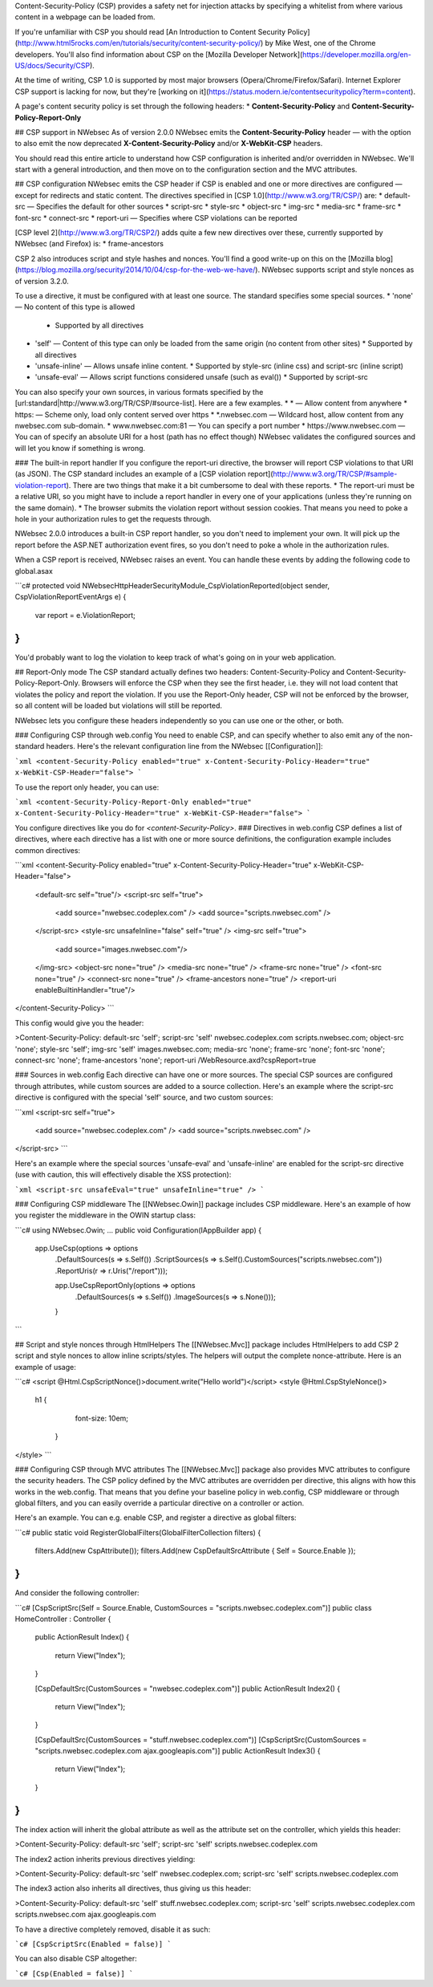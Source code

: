 Content-Security-Policy (CSP) provides a safety net for injection attacks by specifying a whitelist from where various content in a webpage can be loaded from.

If you're unfamiliar with CSP you should read [An Introduction to Content Security Policy](http://www.html5rocks.com/en/tutorials/security/content-security-policy/) by Mike West, one of the Chrome developers. You'll also find information about CSP on the [Mozilla Developer Network](https://developer.mozilla.org/en-US/docs/Security/CSP).
 
At the time of writing, CSP 1.0 is supported by most major browsers (Opera/Chrome/Firefox/Safari). Internet Explorer CSP support is lacking for now, but they're [working on it](https://status.modern.ie/contentsecuritypolicy?term=content).

A page's content security policy is set through the following headers:
* **Content-Security-Policy** and **Content-Security-Policy-Report-Only**

## CSP support in NWebsec
As of version 2.0.0 NWebsec emits the **Content-Security-Policy** header — with the option to also emit the now deprecated **X-Content-Security-Policy** and/or **X-WebKit-CSP** headers. 

You should read this entire article to understand how CSP configuration is inherited and/or overridden in NWebsec. We'll start with a general introduction, and then move on to the configuration section and the MVC attributes.

## CSP configuration
NWebsec emits the CSP header if CSP is enabled and one or more directives are configured — except for redirects and static content. The directives specified in [CSP 1.0](http://www.w3.org/TR/CSP/) are:
* default-src — Specifies the default for other sources
* script-src
* style-src
* object-src
* img-src
* media-src
* frame-src
* font-src
* connect-src
* report-uri — Specifies where CSP violations can be reported

[CSP level 2](http://www.w3.org/TR/CSP2/) adds quite a few new directives over these, currently supported by NWebsec (and Firefox) is:
* frame-ancestors

CSP 2 also introduces script and style hashes and nonces. You'll find a good write-up on this on the [Mozilla blog](https://blog.mozilla.org/security/2014/10/04/csp-for-the-web-we-have/). NWebsec supports script and style nonces as of version 3.2.0.

To use a directive, it must be configured with at least one source. The standard specifies some special sources.
* 'none' — No content of this type is allowed
  * Supported by all directives
* 'self' — Content of this type can only be loaded from the same origin (no content from other sites)
  * Supported by all directives
* 'unsafe-inline' — Allows unsafe inline content.
  * Supported by style-src (inline css) and script-src (inline script)
* 'unsafe-eval' — Allows script functions considered unsafe (such as eval())
  * Supported by script-src
You can also specify your own sources, in various formats specified by the [url:standard|http://www.w3.org/TR/CSP/#source-list]. Here are a few examples.
* * — Allow content from anywhere
* https: — Scheme only, load only content served over https
* *.nwebsec.com — Wildcard host, allow content from any nwebsec.com sub-domain.
* www.nwebsec.com:81 — You can specify a port number
* https://www.nwebsec.com — You can of specify an absolute URI for a host (path has no effect though)
NWebsec validates the configured sources and will let you know if something is wrong.

### The built-in report handler
If you configure the report-uri directive, the browser will report CSP violations to that URI (as JSON). The CSP standard includes an example of a [CSP violation report](http://www.w3.org/TR/CSP/#sample-violation-report). There are two things that make it a bit cumbersome to deal with these reports.
* The report-uri must be a relative URI, so you might have to include a report handler in every one of your applications (unless they're running on the same domain).
* The browser submits the violation report without session cookies. That means you need to poke a hole in your authorization rules to get the requests through.

NWebsec 2.0.0 introduces a built-in CSP report handler, so you don't need to implement your own. It will pick up the report before the ASP.NET authorization event fires, so you don't need to poke a whole in the authorization rules.

When a CSP report is received, NWebsec raises an event. You can handle these events by adding the following code to global.asax

```c#
protected void NWebsecHttpHeaderSecurityModule_CspViolationReported(object sender, CspViolationReportEventArgs e)
{
    var report = e.ViolationReport;
}
```

You'd probably want to log the violation to keep track of what's going on in your web application.

## Report-Only mode
The CSP standard actually defines two headers: Content-Security-Policy and Content-Security-Policy-Report-Only. Browsers will enforce the CSP when they see the first header, i.e. they will not load content that violates the policy and report the violation. If you use the Report-Only header, CSP will not be enforced by the browser, so all content will be loaded but violations will still be reported.

NWebsec lets you configure these headers independently so you can use one or the other, or both.

### Configuring CSP through web.config
You need to enable CSP,  and can specify whether to also emit any of the non-standard headers. Here's the relevant configuration line from the NWebsec [[Configuration]]: 

```xml
<content-Security-Policy enabled="true" x-Content-Security-Policy-Header="true" x-WebKit-CSP-Header="false">
```

To use the report only header, you can use:

```xml
<content-Security-Policy-Report-Only enabled="true" x-Content-Security-Policy-Header="true" x-WebKit-CSP-Header="false">
```

You configure directives like you do for `<content-Security-Policy>`.
### Directives in web.config
CSP defines a list of directives, where each directive has a list with one or more source definitions, the configuration example includes common directives:

```xml
<content-Security-Policy enabled="true" x-Content-Security-Policy-Header="true" x-WebKit-CSP-Header="false">
  <default-src self="true"/>
  <script-src self="true">
    <add source="nwebsec.codeplex.com" />
    <add source="scripts.nwebsec.com" />
  </script-src>
  <style-src unsafeInline="false" self="true" />
  <img-src self="true">
    <add source="images.nwebsec.com"/>
  </img-src>
  <object-src none="true" />
  <media-src none="true" />
  <frame-src none="true" />
  <font-src none="true" />
  <connect-src none="true" />
  <frame-ancestors none="true" />
  <report-uri enableBuiltinHandler="true"/>
</content-Security-Policy>
```

This config would give you the header:

>Content-Security-Policy: default-src 'self'; script-src 'self' nwebsec.codeplex.com scripts.nwebsec.com; object-src 'none'; style-src 'self'; img-src 'self' images.nwebsec.com; media-src 'none'; frame-src 'none'; font-src 'none'; connect-src 'none'; frame-ancestors 'none'; report-uri /WebResource.axd?cspReport=true

### Sources in web.config
Each directive can have one or more sources. The special CSP sources are configured through attributes, while custom sources are added to a source collection. Here's an example where the script-src directive is configured with the special 'self' source, and two custom sources:

```xml
<script-src self="true">
  <add source="nwebsec.codeplex.com" />
  <add source="scripts.nwebsec.com" />
</script-src>
```

Here's an example where the special sources 'unsafe-eval' and 'unsafe-inline' are enabled for the script-src directive (use with caution, this will effectively disable the XSS protection):

```xml
<script-src unsafeEval="true" unsafeInline="true" />
```

### Configuring CSP middleware
The [[NWebsec.Owin]] package includes CSP middleware. Here's an example of how you register the middleware in the OWIN startup class:

```c#
using NWebsec.Owin;
...
public void Configuration(IAppBuilder app)
{
    app.UseCsp(options => options
        .DefaultSources(s => s.Self())
        .ScriptSources(s => s.Self().CustomSources("scripts.nwebsec.com"))
        .ReportUris(r => r.Uris("/report")));

        app.UseCspReportOnly(options => options
            .DefaultSources(s => s.Self())
            .ImageSources(s => s.None()));
	}
```

## Script and style nonces through HtmlHelpers
The [[NWebsec.Mvc]] package includes HtmlHelpers to add CSP 2 script and style nonces to allow inline scripts/styles. The helpers will output the complete nonce-attribute. Here is an example of usage:

```c#
<script @Html.CspScriptNonce()>document.write("Hello world")</script>
<style @Html.CspStyleNonce()>
   h1 {
          font-size: 10em;
        }
</style>
```

### Configuring CSP through MVC attributes
The [[NWebsec.Mvc]] package also provides MVC attributes to configure the security headers. The CSP policy defined by the MVC attributes are overridden per directive, this aligns with how this works in the web.config. That means that you define your baseline policy in web.config, CSP middleware or through global filters, and you can easily override a particular directive on a controller or action.

Here's an example. You can e.g. enable CSP, and register a directive as global filters:

```c#
public static void RegisterGlobalFilters(GlobalFilterCollection filters)
{
    filters.Add(new CspAttribute());
    filters.Add(new CspDefaultSrcAttribute { Self = Source.Enable });
}
```

And consider the following controller:

```c#
[CspScriptSrc(Self = Source.Enable, CustomSources = "scripts.nwebsec.codeplex.com")]
public class HomeController : Controller
{
    public ActionResult Index()
    {
        return View("Index");
    }

    [CspDefaultSrc(CustomSources = "nwebsec.codeplex.com")]
    public ActionResult Index2()
    {
        return View("Index");
    }

    [CspDefaultSrc(CustomSources = "stuff.nwebsec.codeplex.com")]
    [CspScriptSrc(CustomSources = "scripts.nwebsec.codeplex.com ajax.googleapis.com")]
    public ActionResult Index3()
    {
        return View("Index");
    }
}
```
The index action will inherit the global attribute as well as the attribute set on the controller, which yields this header:
 
>Content-Security-Policy: default-src 'self'; script-src 'self' scripts.nwebsec.codeplex.com

The index2 action inherits previous directives yielding:

>Content-Security-Policy: default-src 'self' nwebsec.codeplex.com; script-src 'self' scripts.nwebsec.codeplex.com

The index3 action also inherits all directives, thus giving us this header:

>Content-Security-Policy: default-src 'self' stuff.nwebsec.codeplex.com; script-src 'self' scripts.nwebsec.codeplex.com scripts.nwebsec.com ajax.googleapis.com

To have a directive completely removed, disable it as such:

```c#
[CspScriptSrc(Enabled = false)]
```

You can also disable CSP altogether:

```c#
[Csp(Enabled = false)]
```
